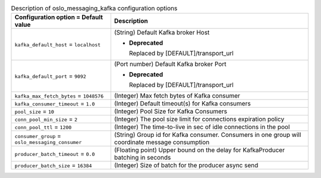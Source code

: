 ..
    Warning: Do not edit this file. It is automatically generated from the
    software project's code and your changes will be overwritten.

    The tool to generate this file lives in openstack-doc-tools repository.

    Please make any changes needed in the code, then run the
    autogenerate-config-doc tool from the openstack-doc-tools repository, or
    ask for help on the documentation mailing list, IRC channel or meeting.

.. _nova-oslo_messaging_kafka:

.. list-table:: Description of oslo_messaging_kafka configuration options
   :header-rows: 1
   :class: config-ref-table

   * - Configuration option = Default value
     - Description

   * - ``kafka_default_host`` = ``localhost``

     - (String) Default Kafka broker Host

       - **Deprecated**

         Replaced by [DEFAULT]/transport_url

   * - ``kafka_default_port`` = ``9092``

     - (Port number) Default Kafka broker Port

       - **Deprecated**

         Replaced by [DEFAULT]/transport_url

   * - ``kafka_max_fetch_bytes`` = ``1048576``

     - (Integer) Max fetch bytes of Kafka consumer

   * - ``kafka_consumer_timeout`` = ``1.0``

     - (Integer) Default timeout(s) for Kafka consumers

   * - ``pool_size`` = ``10``

     - (Integer) Pool Size for Kafka Consumers

   * - ``conn_pool_min_size`` = ``2``

     - (Integer) The pool size limit for connections expiration policy

   * - ``conn_pool_ttl`` = ``1200``

     - (Integer) The time-to-live in sec of idle connections in the pool

   * - ``consumer_group`` = ``oslo_messaging_consumer``

     - (String) Group id for Kafka consumer. Consumers in one group will coordinate message consumption

   * - ``producer_batch_timeout`` = ``0.0``

     - (Floating point) Upper bound on the delay for KafkaProducer batching in seconds

   * - ``producer_batch_size`` = ``16384``

     - (Integer) Size of batch for the producer async send
